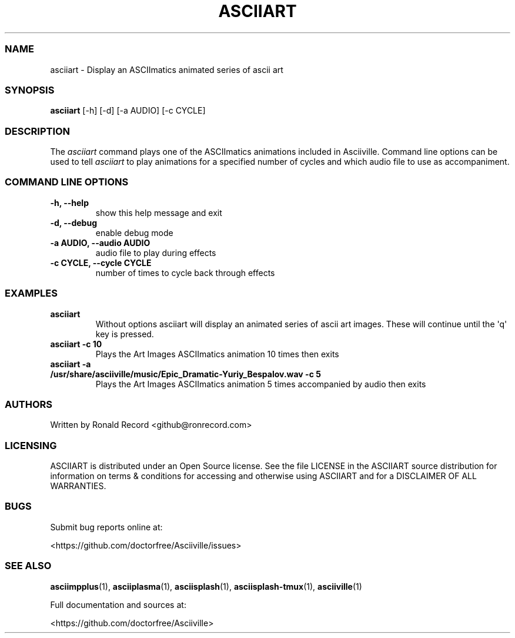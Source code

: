 .\" Automatically generated by Pandoc 2.19.2
.\"
.\" Define V font for inline verbatim, using C font in formats
.\" that render this, and otherwise B font.
.ie "\f[CB]x\f[]"x" \{\
. ftr V B
. ftr VI BI
. ftr VB B
. ftr VBI BI
.\}
.el \{\
. ftr V CR
. ftr VI CI
. ftr VB CB
. ftr VBI CBI
.\}
.TH "ASCIIART" "1" "March 27, 2022" "asciiart 1.0.0" "User Manual"
.hy
.SS NAME
.PP
asciiart - Display an ASCIImatics animated series of ascii art
.SS SYNOPSIS
.PP
\f[B]asciiart\f[R] [-h] [-d] [-a AUDIO] [-c CYCLE]
.SS DESCRIPTION
.PP
The \f[I]asciiart\f[R] command plays one of the ASCIImatics animations
included in Asciiville.
Command line options can be used to tell \f[I]asciiart\f[R] to play
animations for a specified number of cycles and which audio file to use
as accompaniment.
.SS COMMAND LINE OPTIONS
.TP
\f[B]-h, --help\f[R]
show this help message and exit
.TP
\f[B]-d, --debug\f[R]
enable debug mode
.TP
\f[B]-a AUDIO, --audio AUDIO\f[R]
audio file to play during effects
.TP
\f[B]-c CYCLE, --cycle CYCLE\f[R]
number of times to cycle back through effects
.SS EXAMPLES
.TP
\f[B]asciiart\f[R]
Without options asciiart will display an animated series of ascii art
images.
These will continue until the \[aq]q\[aq] key is pressed.
.TP
\f[B]asciiart -c 10\f[R]
Plays the Art Images ASCIImatics animation 10 times then exits
.TP
\f[B]asciiart -a /usr/share/asciiville/music/Epic_Dramatic-Yuriy_Bespalov.wav -c 5\f[R]
Plays the Art Images ASCIImatics animation 5 times accompanied by audio
then exits
.SS AUTHORS
.PP
Written by Ronald Record <github@ronrecord.com>
.SS LICENSING
.PP
ASCIIART is distributed under an Open Source license.
See the file LICENSE in the ASCIIART source distribution for information
on terms & conditions for accessing and otherwise using ASCIIART and for
a DISCLAIMER OF ALL WARRANTIES.
.SS BUGS
.PP
Submit bug reports online at:
.PP
<https://github.com/doctorfree/Asciiville/issues>
.SS SEE ALSO
.PP
\f[B]asciimpplus\f[R](1), \f[B]asciiplasma\f[R](1),
\f[B]asciisplash\f[R](1), \f[B]asciisplash-tmux\f[R](1),
\f[B]asciiville\f[R](1)
.PP
Full documentation and sources at:
.PP
<https://github.com/doctorfree/Asciiville>
